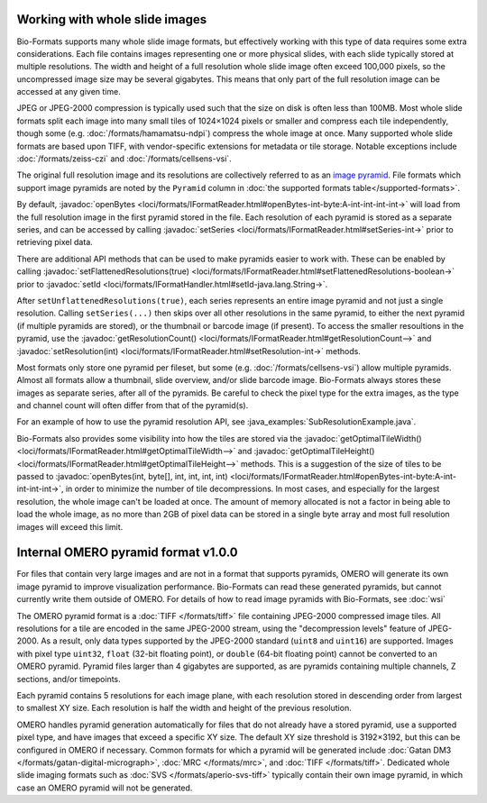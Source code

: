 Working with whole slide images
===============================

Bio-Formats supports many whole slide image formats, but effectively working with this type of data requires some extra considerations.
Each file contains images representing one or more physical slides, with each slide typically stored at multiple resolutions.
The width and height of a full resolution whole slide image often exceed 100,000 pixels, so the uncompressed image size may be several gigabytes.
This means that only part of the full resolution image can be accessed at any given time.

JPEG or JPEG-2000 compression is typically used such that the size on disk is often less than 100MB.
Most whole slide formats split each image into many small tiles of 1024×1024 pixels or smaller and compress each tile independently,
though some (e.g. :doc:`/formats/hamamatsu-ndpi`) compress the whole image at once.  Many supported whole slide formats are based upon TIFF,
with vendor-specific extensions for metadata or tile storage.  Notable exceptions include :doc:`/formats/zeiss-czi` and :doc:`/formats/cellsens-vsi`.

The original full resolution image and its resolutions are collectively referred to as an `image pyramid <https://en.wikipedia.org/wiki/Pyramid_(image_processing)>`_.  File formats which support image pyramids are noted by the ``Pyramid`` column in :doc:`the supported formats table</supported-formats>`.

By default, :javadoc:`openBytes <loci/formats/IFormatReader.html#openBytes-int-byte:A-int-int-int-int->`
will load from the full resolution image in the first pyramid stored in the file.  Each resolution of
each pyramid is stored as a separate series, and can be accessed by calling
:javadoc:`setSeries <loci/formats/IFormatReader.html#setSeries-int->` prior to retrieving pixel data.

There are additional API methods that can be used to make pyramids easier to work with.  These can be enabled by calling
:javadoc:`setFlattenedResolutions(true) <loci/formats/IFormatReader.html#setFlattenedResolutions-boolean->`
prior to :javadoc:`setId <loci/formats/IFormatHandler.html#setId-java.lang.String->`.

After ``setUnflattenedResolutions(true)``, each series represents an entire image pyramid and not
just a single resolution.  Calling ``setSeries(...)`` then skips over
all other resolutions in the same pyramid, to either the next pyramid (if
multiple pyramids are stored), or the thumbnail or barcode image (if present).
To access the smaller resoultions in the pyramid, use the :javadoc:`getResolutionCount() <loci/formats/IFormatReader.html#getResolutionCount-->`
and :javadoc:`setResolution(int) <loci/formats/IFormatReader.html#setResolution-int->` methods.

Most formats only store one pyramid per fileset, but some (e.g. :doc:`/formats/cellsens-vsi`)
allow multiple pyramids.  Almost all formats allow a thumbnail, slide
overview, and/or slide barcode image.  Bio-Formats always stores these images
as separate series, after all of the pyramids.  Be careful to check the pixel
type for the extra images, as the type and channel count will often differ
from that of the pyramid(s).

For an example of how to use the pyramid resolution API, see :java_examples:`SubResolutionExample.java`.

Bio-Formats also provides some visibility into how the tiles are stored via the
:javadoc:`getOptimalTileWidth() <loci/formats/IFormatReader.html#getOptimalTileWidth-->` and
:javadoc:`getOptimalTileHeight() <loci/formats/IFormatReader.html#getOptimalTileHeight-->` methods.
This is a suggestion of the size of tiles to be passed to
:javadoc:`openBytes(int, byte[], int, int, int, int) <loci/formats/IFormatReader.html#openBytes-int-byte:A-int-int-int-int->`,
in order to minimize the number of tile decompressions.  In most cases, and especially for
the largest resolution, the whole image can't be loaded at once.  The amount
of memory allocated is not a factor in being able to load the whole image, as
no more than 2GB of pixel data can be stored in a single byte array and most
full resolution images will exceed this limit.

.. _omero-pyramid:

Internal OMERO pyramid format v1.0.0
====================================

For files that contain very large images and are not in a format that supports pyramids, OMERO will generate its own
image pyramid to improve visualization performance.  Bio-Formats can read these generated pyramids, but cannot
currently write them outside of OMERO.  For details of how to read image pyramids with Bio-Formats, see :doc:`wsi`

The OMERO pyramid format is a :doc:`TIFF </formats/tiff>` file containing JPEG-2000 compressed image tiles.  All resolutions for a tile
are encoded in the same JPEG-2000 stream, using the "decompression levels" feature of JPEG-2000.
As a result, only data types supported by the JPEG-2000 standard (``uint8`` and ``uint16``) are supported.
Images with pixel type ``uint32``, ``float`` (32-bit floating point), or ``double`` (64-bit floating point) cannot be converted to
an OMERO pyramid.  Pyramid files larger than 4 gigabytes are supported, as are pyramids containing multiple channels,
Z sections, and/or timepoints.

Each pyramid contains 5 resolutions for each image plane, with each resolution stored in descending order from largest to smallest XY size.
Each resolution is half the width and height of the previous resolution.

OMERO handles pyramid generation automatically for files that do not already have a stored pyramid, use a supported pixel type,
and have images that exceed a specific XY size.  The default XY size threshold is 3192×3192, but this can be configured in OMERO if necessary.
Common formats for which a pyramid will be generated include :doc:`Gatan DM3 </formats/gatan-digital-micrograph>`,
:doc:`MRC </formats/mrc>`, and :doc:`TIFF </formats/tiff>`.  Dedicated whole slide imaging formats such as :doc:`SVS </formats/aperio-svs-tiff>`
typically contain their own image pyramid, in which case an OMERO pyramid will not be generated.

